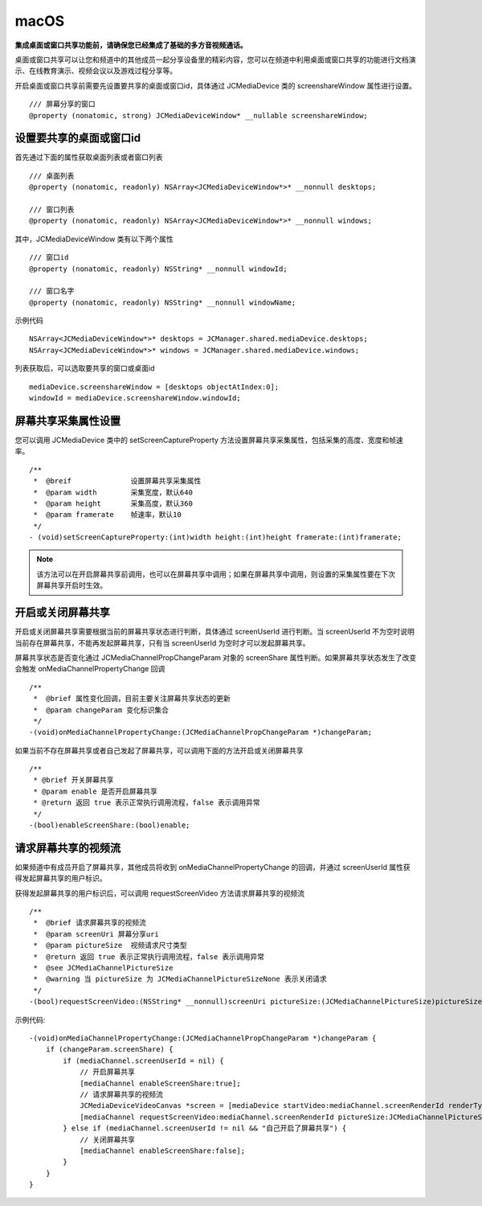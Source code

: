 macOS
=========================

.. highlight:: objective-c

**集成桌面或窗口共享功能前，请确保您已经集成了基础的多方音视频通话。**

桌面或窗口共享可以让您和频道中的其他成员一起分享设备里的精彩内容，您可以在频道中利用桌面或窗口共享的功能进行文档演示、在线教育演示、视频会议以及游戏过程分享等。

开启桌面或窗口共享前需要先设置要共享的桌面或窗口id，具体通过 JCMediaDevice 类的 screenshareWindow 属性进行设置。
::

    /// 屏幕分享的窗口
    @property (nonatomic, strong) JCMediaDeviceWindow* __nullable screenshareWindow;


设置要共享的桌面或窗口id
------------------------

首先通过下面的属性获取桌面列表或者窗口列表
::

    /// 桌面列表
    @property (nonatomic, readonly) NSArray<JCMediaDeviceWindow*>* __nonnull desktops;

    /// 窗口列表
    @property (nonatomic, readonly) NSArray<JCMediaDeviceWindow*>* __nonnull windows;


其中，JCMediaDeviceWindow 类有以下两个属性
::

    /// 窗口id
    @property (nonatomic, readonly) NSString* __nonnull windowId;

    /// 窗口名字
    @property (nonatomic, readonly) NSString* __nonnull windowName;


示例代码
::

    NSArray<JCMediaDeviceWindow*>* desktops = JCManager.shared.mediaDevice.desktops;
    NSArray<JCMediaDeviceWindow*>* windows = JCManager.shared.mediaDevice.windows;

列表获取后，可以选取要共享的窗口或桌面id
::

    mediaDevice.screenshareWindow = [desktops objectAtIndex:0];
    windowId = mediaDevice.screenshareWindow.windowId;


屏幕共享采集属性设置
------------------------

您可以调用 JCMediaDevice 类中的 setScreenCaptureProperty 方法设置屏幕共享采集属性，包括采集的高度、宽度和帧速率。
::

    /**
     *  @breif              设置屏幕共享采集属性
     *  @param width        采集宽度，默认640
     *  @param height       采集高度，默认360
     *  @param framerate    帧速率，默认10
     */
    - (void)setScreenCaptureProperty:(int)width height:(int)height framerate:(int)framerate;

.. note:: 该方法可以在开启屏幕共享前调用，也可以在屏幕共享中调用；如果在屏幕共享中调用，则设置的采集属性要在下次屏幕共享开启时生效。


开启或关闭屏幕共享
------------------------

开启或关闭屏幕共享需要根据当前的屏幕共享状态进行判断，具体通过 screenUserId 进行判断。当 screenUserId 不为空时说明当前存在屏幕共享，不能再发起屏幕共享，只有当 screenUserId 为空时才可以发起屏幕共享。

屏幕共享状态是否变化通过 JCMediaChannelPropChangeParam 对象的 screenShare 属性判断。如果屏幕共享状态发生了改变会触发 onMediaChannelPropertyChange 回调
::

    /**
     *  @brief 属性变化回调，目前主要关注屏幕共享状态的更新
     *  @param changeParam 变化标识集合
     */
    -(void)onMediaChannelPropertyChange:(JCMediaChannelPropChangeParam *)changeParam;

如果当前不存在屏幕共享或者自己发起了屏幕共享，可以调用下面的方法开启或关闭屏幕共享
::

    /**
     * @brief 开关屏幕共享
     * @param enable 是否开启屏幕共享
     * @return 返回 true 表示正常执行调用流程，false 表示调用异常
     */
    -(bool)enableScreenShare:(bool)enable;


请求屏幕共享的视频流
------------------------

如果频道中有成员开启了屏幕共享，其他成员将收到 onMediaChannelPropertyChange 的回调，并通过 screenUserId 属性获得发起屏幕共享的用户标识。

获得发起屏幕共享的用户标识后，可以调用 requestScreenVideo 方法请求屏幕共享的视频流
::

    /**
     *  @brief 请求屏幕共享的视频流
     *  @param screenUri 屏幕分享uri
     *  @param pictureSize  视频请求尺寸类型
     *  @return 返回 true 表示正常执行调用流程，false 表示调用异常
     *  @see JCMediaChannelPictureSize
     *  @warning 当 pictureSize 为 JCMediaChannelPictureSizeNone 表示关闭请求
     */
    -(bool)requestScreenVideo:(NSString* __nonnull)screenUri pictureSize:(JCMediaChannelPictureSize)pictureSize;


示例代码::

    -(void)onMediaChannelPropertyChange:(JCMediaChannelPropChangeParam *)changeParam {
        if (changeParam.screenShare) {
            if (mediaChannel.screenUserId = nil) {
                // 开启屏幕共享
                [mediaChannel enableScreenShare:true];
                // 请求屏幕共享的视频流
                JCMediaDeviceVideoCanvas *screen = [mediaDevice startVideo:mediaChannel.screenRenderId renderType:JCMediaDeviceRenderFullContent];
                [mediaChannel requestScreenVideo:mediaChannel.screenRenderId pictureSize:JCMediaChannelPictureSizeLarge];
            } else if (mediaChannel.screenUserId != nil && "自己开启了屏幕共享") {
                // 关闭屏幕共享
                [mediaChannel enableScreenShare:false];
            }
        }
    }
